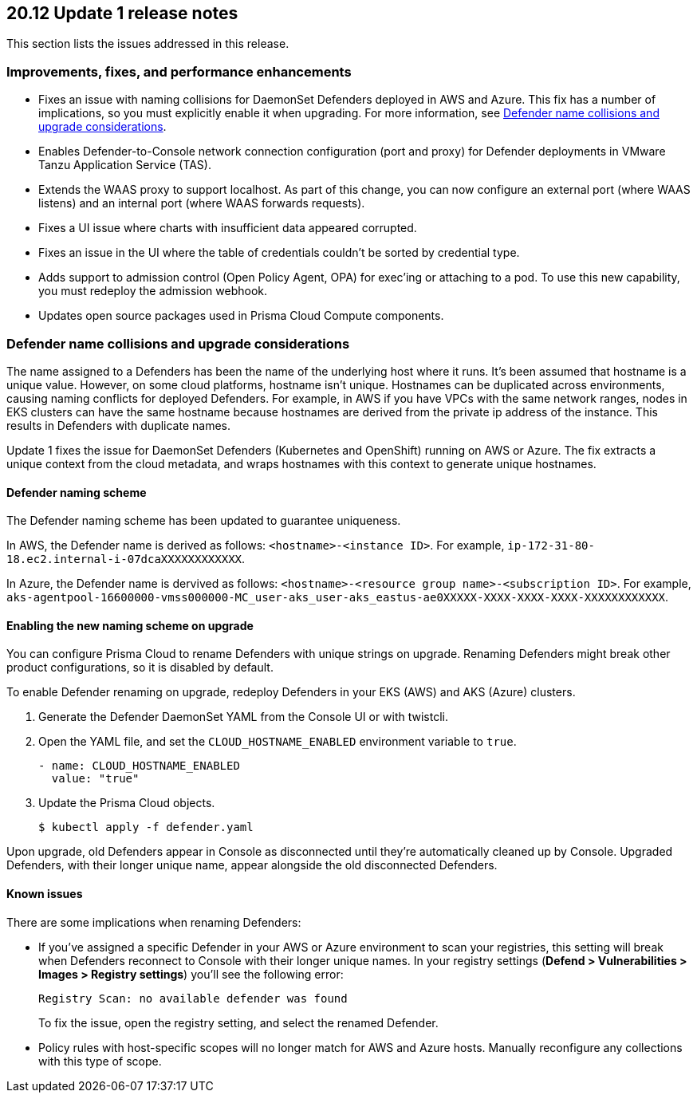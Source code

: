 == 20.12 Update 1 release notes

This section lists the issues addressed in this release.

// Besides hosting the download on the Palo Alto Networks Customer Support Portal, we also support programmatic download (e.g., curl, wget) of the release directly from our CDN:
//
// LINK


=== Improvements, fixes, and performance enhancements

// #23776, #26095, #26103
* Fixes an issue with naming collisions for DaemonSet Defenders deployed in AWS and Azure.
This fix has a number of implications, so you must explicitly enable it when upgrading.
For more information, see <<_defender_name_collisions>>.

// #25872
* Enables Defender-to-Console network connection configuration (port and proxy) for Defender deployments in VMware Tanzu Application Service (TAS).

// #25814
* Extends the WAAS proxy to support localhost.
As part of this change, you can now configure an external port (where WAAS listens) and an internal port (where WAAS forwards requests).

// #25801
* Fixes a UI issue where charts with insufficient data appeared corrupted.

// #25569
* Fixes an issue in the UI where the table of credentials couldn't be sorted by credential type.

// #25644
* Adds support to admission control (Open Policy Agent, OPA) for exec'ing or attaching to a pod.
To use this new capability, you must redeploy the admission webhook.

// #26087, #25868, #25864, #25669
* Updates open source packages used in Prisma Cloud Compute components.


[#_defender_name_collisions]
=== Defender name collisions and upgrade considerations

The name assigned to a Defenders has been the name of the underlying host where it runs.
It's been assumed that hostname is a unique value.
However, on some cloud platforms, hostname isn't unique.
Hostnames can be duplicated across environments, causing naming conflicts for deployed Defenders.
For example, in AWS if you have VPCs with the same network ranges, nodes in EKS clusters can have the same hostname because hostnames are derived from the private ip address of the instance.
This results in Defenders with duplicate names.

Update 1 fixes the issue for DaemonSet Defenders (Kubernetes and OpenShift) running on AWS or Azure.
The fix extracts a unique context from the cloud metadata, and wraps hostnames with this context to generate unique hostnames.


==== Defender naming scheme

The Defender naming scheme has been updated to guarantee uniqueness.

In AWS, the Defender name is derived as follows: `<hostname>-<instance ID>`.
For example, `ip-172-31-80-18.ec2.internal-i-07dcaXXXXXXXXXXXX`.

In Azure, the Defender name is dervived as follows: `<hostname>-<resource group name>-<subscription ID>`.
For example, `aks-agentpool-16600000-vmss000000-MC_user-aks_user-aks_eastus-ae0XXXXX-XXXX-XXXX-XXXX-XXXXXXXXXXXX`.


==== Enabling the new naming scheme on upgrade

You can configure Prisma Cloud to rename Defenders with unique strings on upgrade.
Renaming Defenders might break other product configurations, so it is disabled by default.

To enable Defender renaming on upgrade, redeploy Defenders in your EKS (AWS) and AKS (Azure) clusters.

. Generate the Defender DaemonSet YAML from the Console UI or with twistcli.

. Open the YAML file, and set the `CLOUD_HOSTNAME_ENABLED` environment variable to `true`.
+
----
- name: CLOUD_HOSTNAME_ENABLED
  value: "true"
----

. Update the Prisma Cloud objects.

  $ kubectl apply -f defender.yaml

Upon upgrade, old Defenders appear in Console as disconnected until they're automatically cleaned up by Console.
Upgraded Defenders, with their longer unique name, appear alongside the old disconnected Defenders.


==== Known issues

There are some implications when renaming Defenders:

* If you've assigned a specific Defender in your AWS or Azure environment to scan your registries, this setting will break when Defenders reconnect to Console with their longer unique names.
In your registry settings (*Defend > Vulnerabilities > Images > Registry settings*) you'll see the following error:
+
  Registry Scan: no available defender was found
+
To fix the issue, open the registry setting, and select the renamed Defender.

* Policy rules with host-specific scopes will no longer match for AWS and Azure hosts.
Manually reconfigure any collections with this type of scope.
